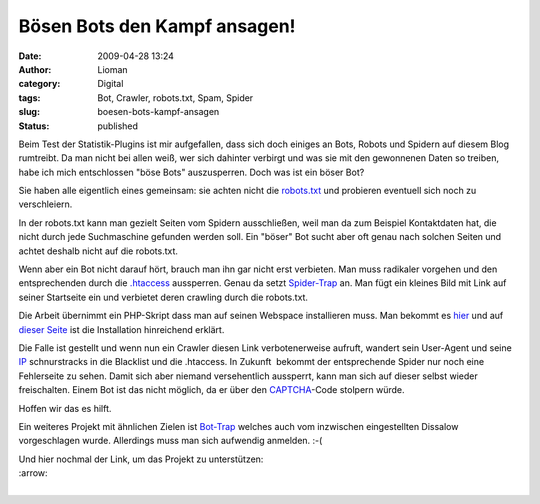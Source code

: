 Bösen Bots den Kampf ansagen!
#############################
:date: 2009-04-28 13:24
:author: Lioman
:category: Digital
:tags: Bot, Crawler, robots.txt, Spam, Spider
:slug: boesen-bots-kampf-ansagen
:status: published

Beim Test der Statistik-Plugins ist mir aufgefallen, dass sich doch
einiges an Bots, Robots und Spidern auf diesem Blog rumtreibt. Da man
nicht bei allen weiß, wer sich dahinter verbirgt und was sie mit den
gewonnenen Daten so treiben, habe ich mich entschlossen "böse Bots"
auszusperren. Doch was ist ein böser Bot?

Sie haben alle eigentlich eines gemeinsam: sie achten nicht die
`robots.txt <http://de.wikipedia.org/wiki/Robots%20Exclusion%20Standard>`__
und probieren eventuell sich noch zu verschleiern.

In der robots.txt kann man gezielt Seiten vom Spidern ausschließen, weil
man da zum Beispiel Kontaktdaten hat, die nicht durch jede Suchmaschine
gefunden werden soll. Ein "böser" Bot sucht aber oft genau nach solchen
Seiten und achtet deshalb nicht auf die robots.txt.

Wenn aber ein Bot nicht darauf hört, brauch man ihn gar nicht erst
verbieten. Man muss radikaler vorgehen und den entsprechenden durch die
`.htaccess <http://de.wikipedia.org/wiki/Htaccess>`__ aussperren. Genau
da setzt `Spider-Trap <http://www.spider-trap.de/>`__ an. Man fügt ein
kleines Bild mit Link auf seiner Startseite ein und verbietet deren
crawling durch die robots.txt.

Die Arbeit übernimmt ein PHP-Skript dass man auf seinen Webspace
installieren muss. Man bekommt es
`hier <http://www.spider-trap.de/download.html>`__ und auf `dieser
Seite <http://www.spider-trap.de/Installation-2.html>`__ ist die
Installation hinreichend erklärt.

Die Falle ist gestellt und wenn nun ein Crawler diesen Link
verbotenerweise aufruft, wandert sein User-Agent und seine
`IP <http://de.wikipedia.org/wiki/Internet%20Protocol>`__ schnurstracks
in die Blacklist und die .htaccess. In Zukunft  bekommt der
entsprechende Spider nur noch eine Fehlerseite zu sehen. Damit sich aber
niemand versehentlich aussperrt, kann man sich auf dieser selbst wieder
freischalten. Einem Bot ist das nicht möglich, da er über den
`CAPTCHA <http://de.wikipedia.org/wiki/Captcha>`__-Code stolpern würde.

Hoffen wir das es hilft.

Ein weiteres Projekt mit ähnlichen Zielen ist
`Bot-Trap <http://www.bot-trap.de>`__ welches auch vom inzwischen
eingestellten Dissalow vorgeschlagen wurde. Allerdings muss man sich
aufwendig anmelden. :-(

| Und hier nochmal der Link, um das Projekt zu unterstützen:
| :arrow: |image0|
| 

.. |image0| image:: http://www.spider-trap.de/images/no-badbot.gif
   :target: http://www.spider-trap.de
